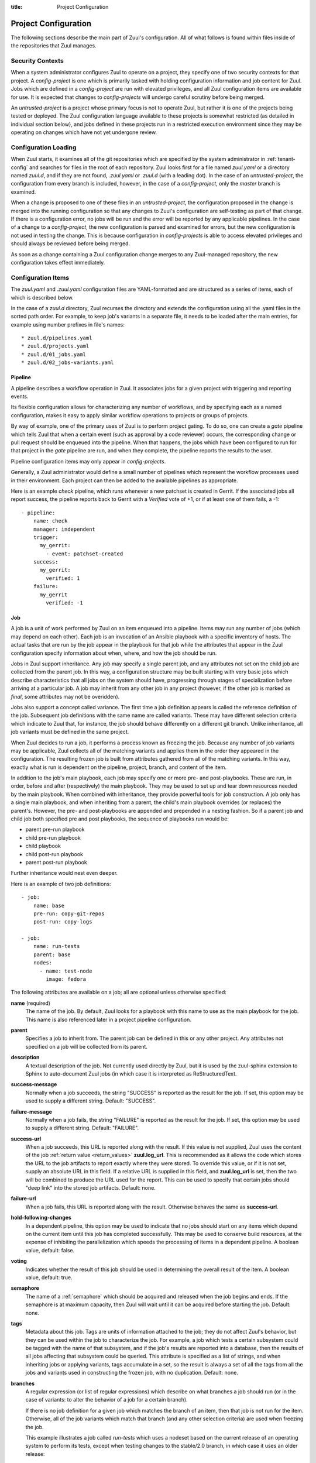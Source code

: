 :title: Project Configuration

.. _project-config:

Project Configuration
=====================

The following sections describe the main part of Zuul's configuration.
All of what follows is found within files inside of the repositories
that Zuul manages.

Security Contexts
-----------------

When a system administrator configures Zuul to operate on a project,
they specify one of two security contexts for that project.  A
*config-project* is one which is primarily tasked with holding
configuration information and job content for Zuul.  Jobs which are
defined in a *config-project* are run with elevated privileges, and
all Zuul configuration items are available for use.  It is expected
that changes to *config-projects* will undergo careful scrutiny before
being merged.

An *untrusted-project* is a project whose primary focus is not to
operate Zuul, but rather it is one of the projects being tested or
deployed.  The Zuul configuration language available to these projects
is somewhat restricted (as detailed in individual section below), and
jobs defined in these projects run in a restricted execution
environment since they may be operating on changes which have not yet
undergone review.

Configuration Loading
---------------------

When Zuul starts, it examines all of the git repositories which are
specified by the system administrator in :ref:`tenant-config` and searches
for files in the root of each repository. Zuul looks first for a file named
`zuul.yaml` or a directory named `zuul.d`, and if they are not found,
`.zuul.yaml` or `.zuul.d` (with a leading dot). In the case of an
*untrusted-project*, the configuration from every branch is included,
however, in the case of a *config-project*, only the `master` branch is
examined.

When a change is proposed to one of these files in an
*untrusted-project*, the configuration proposed in the change is
merged into the running configuration so that any changes to Zuul's
configuration are self-testing as part of that change.  If there is a
configuration error, no jobs will be run and the error will be
reported by any applicable pipelines.  In the case of a change to a
*config-project*, the new configuration is parsed and examined for
errors, but the new configuration is not used in testing the change.
This is because configuration in *config-projects* is able to access
elevated privileges and should always be reviewed before being merged.

As soon as a change containing a Zuul configuration change merges to
any Zuul-managed repository, the new configuration takes effect
immediately.

Configuration Items
-------------------

The `zuul.yaml` and `.zuul.yaml` configuration files are
YAML-formatted and are structured as a series of items, each of which
is described below.

In the case of a `zuul.d` directory, Zuul recurses the directory and extends
the configuration using all the .yaml files in the sorted path order.
For example, to keep job's variants in a separate file, it needs to be loaded
after the main entries, for example using number prefixes in file's names::

* zuul.d/pipelines.yaml
* zuul.d/projects.yaml
* zuul.d/01_jobs.yaml
* zuul.d/02_jobs-variants.yaml

.. _pipeline:

.. index::
   single: Pipeline

Pipeline
~~~~~~~~

A pipeline describes a workflow operation in Zuul.  It associates jobs
for a given project with triggering and reporting events.

Its flexible configuration allows for characterizing any number of
workflows, and by specifying each as a named configuration, makes it
easy to apply similar workflow operations to projects or groups of
projects.

By way of example, one of the primary uses of Zuul is to perform
project gating.  To do so, one can create a *gate* pipeline which
tells Zuul that when a certain event (such as approval by a code
reviewer) occurs, the corresponding change or pull request should be
enqueued into the pipeline.  When that happens, the jobs which have
been configured to run for that project in the *gate* pipeline are
run, and when they complete, the pipeline reports the results to the
user.

Pipeline configuration items may only appear in *config-projects*.

Generally, a Zuul administrator would define a small number of
pipelines which represent the workflow processes used in their
environment.  Each project can then be added to the available
pipelines as appropriate.

Here is an example *check* pipeline, which runs whenever a new
patchset is created in Gerrit.  If the associated jobs all report
success, the pipeline reports back to Gerrit with a *Verified* vote of
+1, or if at least one of them fails, a -1::

  - pipeline:
      name: check
      manager: independent
      trigger:
        my_gerrit:
          - event: patchset-created
      success:
        my_gerrit:
          verified: 1
      failure:
        my_gerrit
          verified: -1

.. TODO: See TODO for more annotated examples of common pipeline configurations.

.. zuul:configobject:: pipeline

   The attributes available on a pipeline are as follows (all are
   optional unless otherwise specified):

   .. zuul:attr:: name
      :required:

      This is used later in the project definition to indicate what jobs
      should be run for events in the pipeline.

   .. zuul:attr:: manager
      :required:

      There are currently two schemes for managing pipelines:

      .. _independent_pipeline_manager:

      .. zuul:value:: independent

         Every event in this pipeline should be treated as independent
         of other events in the pipeline.  This is appropriate when
         the order of events in the pipeline doesn't matter because
         the results of the actions this pipeline performs can not
         affect other events in the pipeline.  For example, when a
         change is first uploaded for review, you may want to run
         tests on that change to provide early feedback to reviewers.
         At the end of the tests, the change is not going to be
         merged, so it is safe to run these tests in parallel without
         regard to any other changes in the pipeline.  They are
         independent.

         Another type of pipeline that is independent is a post-merge
         pipeline. In that case, the changes have already merged, so
         the results can not affect any other events in the pipeline.

      .. _dependent_pipeline_manager:

      .. zuul:value:: dependent

         The dependent pipeline manager is designed for gating.  It
         ensures that every change is tested exactly as it is going to
         be merged into the repository.  An ideal gating system would
         test one change at a time, applied to the tip of the
         repository, and only if that change passed tests would it be
         merged.  Then the next change in line would be tested the
         same way.  In order to achieve parallel testing of changes,
         the dependent pipeline manager performs speculative execution
         on changes.  It orders changes based on their entry into the
         pipeline.  It begins testing all changes in parallel,
         assuming that each change ahead in the pipeline will pass its
         tests.  If they all succeed, all the changes can be tested
         and merged in parallel.  If a change near the front of the
         pipeline fails its tests, each change behind it ignores
         whatever tests have been completed and are tested again
         without the change in front.  This way gate tests may run in
         parallel but still be tested correctly, exactly as they will
         appear in the repository when merged.

         For more detail on the theory and operation of Zuul's
         dependent pipeline manager, see: :doc:`gating`.

   .. zuul:attr:: allow-secrets

      This is a boolean which can be used to prevent jobs which
      require secrets from running in this pipeline.  Some pipelines
      run on proposed changes and therefore execute code which has not
      yet been reviewed.  In such a case, allowing a job to use a
      secret could result in that secret being exposed.  The default
      is False, meaning that in order to run jobs with secrets, this
      must be explicitly enabled on each Pipeline where that is safe.

      For more information, see :ref:`secret`.

   .. zuul:attr:: description

      This field may be used to provide a textual description of the
      pipeline.  It may appear in the status page or in documentation.

   .. zuul:attr:: success-message

      The introductory text in reports when all the voting jobs are
      successful.  Defaults to "Build successful."

   .. zuul:attr:: failure-message

      The introductory text in reports when at least one voting job
      fails.  Defaults to "Build failed."

   .. zuul:attr:: merge-failure-message

      The introductory text in the message reported when a change
      fails to merge with the current state of the repository.
      Defaults to "Merge failed."

   .. zuul:attr:: footer-message

      Supplies additional information after test results.  Useful for
      adding information about the CI system such as debugging and
      contact details.

   .. zuul:attr:: trigger

      At least one trigger source must be supplied for each pipeline.
      Triggers are not exclusive -- matching events may be placed in
      multiple pipelines, and they will behave independently in each
      of the pipelines they match.

      Triggers are loaded from their connection name. The driver type
      of the connection will dictate which options are available.  See
      :ref:`drivers`.

   .. zuul:attr:: require

      If this section is present, it established pre-requisites for
      any kind of item entering the Pipeline.  Regardless of how the
      item is to be enqueued (via any trigger or automatic dependency
      resolution), the conditions specified here must be met or the
      item will not be enqueued.

      .. _pipeline-require-approval:

      .. zuul:attr:: approval

         This requires that a certain kind of approval be present for
         the current patchset of the change (the approval could be
         added by the event in question).  It takes several
         sub-parameters, all of which are optional and are combined
         together so that there must be an approval matching all
         specified requirements.

          .. zuul:attr:: username

             If present, an approval from this username is required.  It is
             treated as a regular expression.

          .. zuul:attr:: email

             If present, an approval with this email address is required.  It
             is treated as a regular expression.

          .. zuul:attr:: email-filter (deprecated)

             A deprecated alternate spelling of *email*.  Only one of
             *email* or *email_filter* should be used.

          .. zuul:attr:: older-than

             If present, the approval must be older than this amount
             of time to match.  Provide a time interval as a number
             with a suffix of "w" (weeks), "d" (days), "h" (hours),
             "m" (minutes), "s" (seconds).  Example ``48h`` or ``2d``.

          .. zuul:attr:: newer-than

             If present, the approval must be newer than this amount
             of time to match.  Same format as "older-than".

          Any other field is interpreted as a review category and
          value pair.  For example ``verified: 1`` would require that
          the approval be for a +1 vote in the "Verified" column.  The
          value may either be a single value or a list: ``verified:
          [1, 2]`` would match either a +1 or +2 vote.

      .. zuul:attr:: open

         A boolean value (``true`` or ``false``) that indicates whether
         the change must be open or closed in order to be enqueued.

      .. zuul:attr:: current-patchset

         A boolean value (``true`` or ``false``) that indicates whether
         the change must be the current patchset in order to be
         enqueued.

      .. zuul:attr:: status

         A string value that corresponds with the status of the change
         reported by the trigger.

   .. zuul:attr:: reject

      If this section is present, it establishes pre-requisites that
      can block an item from being enqueued. It can be considered a
      negative version of **require**.

      .. zuul:attr:: approval

         This takes a list of approvals. If an approval matches the
         provided criteria the change can not be entered into the
         pipeline. It follows the same syntax as the :ref:`"require
         approval" pipeline above <pipeline-require-approval>`.

         Example to reject a change with any negative vote::

           reject:
             approval:
               - code-review: [-1, -2]

   .. zuul:attr:: dequeue-on-new-patchset

      Normally, if a new patchset is uploaded to a change that is in a
      pipeline, the existing entry in the pipeline will be removed
      (with jobs canceled and any dependent changes that can no longer
      merge as well.  To suppress this behavior (and allow jobs to
      continue running), set this to ``false``.  Default: ``true``.

   .. zuul:attr:: ignore-dependencies

      In any kind of pipeline (dependent or independent), Zuul will
      attempt to enqueue all dependencies ahead of the current change
      so that they are tested together (independent pipelines report
      the results of each change regardless of the results of changes
      ahead).  To ignore dependencies completely in an independent
      pipeline, set this to ``true``.  This option is ignored by
      dependent pipelines.  The default is: ``false``.

   .. zuul:attr:: precedence

      Indicates how the build scheduler should prioritize jobs for
      different pipelines.  Each pipeline may have one precedence,
      jobs for pipelines with a higher precedence will be run before
      ones with lower.  The value should be one of ``high``,
      ``normal``, or ``low``.  Default: ``normal``.

   The following options configure *reporters*.  Reporters are
   complementary to triggers; where a trigger is an event on a
   connection which causes Zuul to enqueue an item, a reporter is the
   action performed on a connection when an item is dequeued after its
   jobs complete.  The actual syntax for a reporter is defined by the
   driver which implements it.  See :ref:`drivers` for more
   information.

   .. zuul:attr:: success

      Describes where Zuul should report to if all the jobs complete
      successfully.  This section is optional; if it is omitted, Zuul
      will run jobs and do nothing on success -- it will not report at
      all.  If the section is present, the listed reporters will be
      asked to report on the jobs.  The reporters are listed by their
      connection name. The options available depend on the driver for
      the supplied connection.

   .. zuul:attr:: failure

      These reporters describe what Zuul should do if at least one job
      fails.

   .. zuul:attr:: merge-failure

      These reporters describe what Zuul should do if it is unable to
      merge in the patchset. If no merge-failure reporters are listed
      then the ``failure`` reporters will be used to notify of
      unsuccessful merges.

   .. zuul:attr:: start

      These reporters describe what Zuul should do when a change is
      added to the pipeline.  This can be used, for example, to reset
      a previously reported result.

   .. zuul:attr:: disabled

      These reporters describe what Zuul should do when a pipeline is
      disabled.  See ``disable-after-consecutive-failures``.

   The following options can be used to alter Zuul's behavior to
   mitigate situations in which jobs are failing frequently (perhaps
   due to a problem with an external dependency, or unusually high
   non-deterministic test failures).

   .. zuul:attr:: disable-after-consecutive-failures

      If set, a pipeline can enter a ''disabled'' state if too many
      changes in a row fail. When this value is exceeded the pipeline
      will stop reporting to any of the ``success``, ``failure`` or
      ``merge-failure`` reporters and instead only report to the
      ``disabled`` reporters.  (No ``start`` reports are made when a
      pipeline is disabled).

   .. zuul:attr:: window

      Dependent pipeline managers only. Zuul can rate limit dependent
      pipelines in a manner similar to TCP flow control.  Jobs are
      only started for items in the queue if they are within the
      actionable window for the pipeline. The initial length of this
      window is configurable with this value. The value given should
      be a positive integer value. A value of ``0`` disables rate
      limiting on the DependentPipelineManager.  Default: ``20``.

   .. zuul:attr:: window-floor

      Dependent pipeline managers only. This is the minimum value for
      the window described above. Should be a positive non zero
      integer value.  Default: ``3``.

   .. zuul:attr:: window-increase-type

      Dependent pipeline managers only. This value describes how the
      window should grow when changes are successfully merged by
      zuul. A value of ``linear`` indicates that
      ``window-increase-factor`` should be added to the previous
      window value. A value of ``exponential`` indicates that
      ``window-increase-factor`` should be multiplied against the
      previous window value and the result will become the window
      size.  Default: ``linear``.

   .. zuul:attr:: window-increase-factor

      Dependent pipeline managers only. The value to be added or
      multiplied against the previous window value to determine the
      new window after successful change merges.  Default: ``1``.

   .. zuul:attr:: window-decrease-type

      Dependent pipeline managers only. This value describes how the
      window should shrink when changes are not able to be merged by
      Zuul. A value of ``linear`` indicates that
      ``window-decrease-factor`` should be subtracted from the
      previous window value. A value of ``exponential`` indicates that
      ``window-decrease-factor`` should be divided against the
      previous window value and the result will become the window
      size.  Default: ``exponential``.

   .. zuul:attr:: window-decrease-factor

      Dependent pipline managers only. The value to be subtracted or
      divided against the previous window value to determine the new
      window after unsuccessful change merges.  Default: ``2``.


.. _job:

Job
~~~

A job is a unit of work performed by Zuul on an item enqueued into a
pipeline.  Items may run any number of jobs (which may depend on each
other).  Each job is an invocation of an Ansible playbook with a
specific inventory of hosts.  The actual tasks that are run by the job
appear in the playbook for that job while the attributes that appear in the
Zuul configuration specify information about when, where, and how the
job should be run.

Jobs in Zuul support inheritance.  Any job may specify a single parent
job, and any attributes not set on the child job are collected from
the parent job.  In this way, a configuration structure may be built
starting with very basic jobs which describe characteristics that all
jobs on the system should have, progressing through stages of
specialization before arriving at a particular job.  A job may inherit
from any other job in any project (however, if the other job is marked
as `final`, some attributes may not be overidden).

Jobs also support a concept called variance.  The first time a job
definition appears is called the reference definition of the job.
Subsequent job definitions with the same name are called variants.
These may have different selection criteria which indicate to Zuul
that, for instance, the job should behave differently on a different
git branch.  Unlike inheritance, all job variants must be defined in
the same project.

When Zuul decides to run a job, it performs a process known as
freezing the job.  Because any number of job variants may be
applicable, Zuul collects all of the matching variants and applies
them in the order they appeared in the configuration.  The resulting
frozen job is built from attributes gathered from all of the
matching variants.  In this way, exactly what is run is dependent on
the pipeline, project, branch, and content of the item.

In addition to the job's main playbook, each job may specify one or
more pre- and post-playbooks.  These are run, in order, before and
after (respectively) the main playbook.  They may be used to set up
and tear down resources needed by the main playbook.  When combined
with inheritance, they provide powerful tools for job construction.  A
job only has a single main playbook, and when inheriting from a
parent, the child's main playbook overrides (or replaces) the
parent's.  However, the pre- and post-playbooks are appended and
prepended in a nesting fashion.  So if a parent job and child job both
specified pre and post playbooks, the sequence of playbooks run would
be:

* parent pre-run playbook
* child pre-run playbook
* child playbook
* child post-run playbook
* parent post-run playbook

Further inheritance would nest even deeper.

Here is an example of two job definitions::

  - job:
      name: base
      pre-run: copy-git-repos
      post-run: copy-logs

  - job:
      name: run-tests
      parent: base
      nodes:
        - name: test-node
          image: fedora

The following attributes are available on a job; all are optional
unless otherwise specified:

**name** (required)
  The name of the job.  By default, Zuul looks for a playbook with
  this name to use as the main playbook for the job.  This name is
  also referenced later in a project pipeline configuration.

**parent**
  Specifies a job to inherit from.  The parent job can be defined in
  this or any other project.  Any attributes not specified on a job
  will be collected from its parent.

**description**
  A textual description of the job.  Not currently used directly by
  Zuul, but it is used by the zuul-sphinx extension to Sphinx to
  auto-document Zuul jobs (in which case it is interpreted as
  ReStructuredText.

**success-message**
  Normally when a job succeeds, the string "SUCCESS" is reported as
  the result for the job.  If set, this option may be used to supply a
  different string.  Default: "SUCCESS".

**failure-message**
  Normally when a job fails, the string "FAILURE" is reported as
  the result for the job.  If set, this option may be used to supply a
  different string.  Default: "FAILURE".

**success-url**
  When a job succeeds, this URL is reported along with the result.  If
  this value is not supplied, Zuul uses the content of the job
  :ref:`return value <return_values>` **zuul.log_url**.  This is
  recommended as it allows the code which stores the URL to the job
  artifacts to report exactly where they were stored.  To override
  this value, or if it is not set, supply an absolute URL in this
  field.  If a relative URL is supplied in this field, and
  **zuul.log_url** is set, then the two will be combined to produce
  the URL used for the report.  This can be used to specify that
  certain jobs should "deep link" into the stored job artifacts.
  Default: none.

**failure-url**
  When a job fails, this URL is reported along with the result.
  Otherwise behaves the same as **success-url**.

**hold-following-changes**
  In a dependent pipeline, this option may be used to indicate that no
  jobs should start on any items which depend on the current item
  until this job has completed successfully.  This may be used to
  conserve build resources, at the expense of inhibiting the
  parallelization which speeds the processing of items in a dependent
  pipeline.  A boolean value, default: false.

**voting**
  Indicates whether the result of this job should be used in
  determining the overall result of the item.  A boolean value,
  default: true.

**semaphore**
  The name of a :ref:`semaphore` which should be acquired and released
  when the job begins and ends.  If the semaphore is at maximum
  capacity, then Zuul will wait until it can be acquired before
  starting the job.  Default: none.

**tags**
  Metadata about this job.  Tags are units of information attached to
  the job; they do not affect Zuul's behavior, but they can be used
  within the job to characterize the job.  For example, a job which
  tests a certain subsystem could be tagged with the name of that
  subsystem, and if the job's results are reported into a database,
  then the results of all jobs affecting that subsystem could be
  queried.  This attribute is specified as a list of strings, and when
  inheriting jobs or applying variants, tags accumulate in a set, so
  the result is always a set of all the tags from all the jobs and
  variants used in constructing the frozen job, with no duplication.
  Default: none.

**branches**
  A regular expression (or list of regular expressions) which describe
  on what branches a job should run (or in the case of variants: to
  alter the behavior of a job for a certain branch).

  If there is no job definition for a given job which matches the
  branch of an item, then that job is not run for the item.
  Otherwise, all of the job variants which match that branch (and any
  other selection criteria) are used when freezing the job.

  This example illustrates a job called *run-tests* which uses a
  nodeset based on the current release of an operating system to
  perform its tests, except when testing changes to the stable/2.0
  branch, in which case it uses an older release::

    - job:
        name: run-tests
        nodes: current-release

    - job:
        name: run-tests
        branch: stable/2.0
        nodes: old-release

  In some cases, Zuul uses an implied value for the branch specifier
  if none is supplied:

  * For a job definition in a *config-project*, no implied branch
    specifier is used.  If no branch specifier appears, the job
    applies to all branches.

  * In the case of an *untrusted-project*, no implied branch specifier
    is applied to the reference definition of a job.  That is to say,
    that if the first appearance of the job definition appears without
    a branch specifier, then it will apply to all branches.  Note that
    when collecting its configuration, Zuul reads the `master` branch
    of a given project first, then other branches in alphabetical
    order.

  * Any further job variants other than the reference definition in an
    *untrusted-project* will, if they do not have a branch specifier,
    will have an implied branch specifier for the current branch
    applied.

  This allows for the very simple and expected workflow where if a
  project defines a job on the master branch with no branch specifier,
  and then creates a new branch based on master, any changes to that
  job definition within the new branch only affect that branch.

**files**
  This attribute indicates that the job should only run on changes
  where the specified files are modified.  This is a regular
  expression or list of regular expressions.  Default: none.

**irrelevant-files**
  This is a negative complement of `files`.  It indicates that the job
  should run unless *all* of the files changed match this list.  In
  other words, if the regular expression `docs/.*` is supplied, then
  this job will not run if the only files changed are in the docs
  directory.  A regular expression or list of regular expressions.
  Default: none.

**auth**
  Authentication information to be made available to the job.  This is
  a dictionary with two potential keys:

  **inherit**
  A boolean indicating that the authentication information referenced
  by this job should be able to be inherited by child jobs.  Normally
  when a job inherits from another job, the auth section is not
  included.  This permits jobs to inherit the same basic structure and
  playbook, but ensures that secret information is unable to be
  exposed by a child job which may alter the job's behavior.  If it is
  safe for the contents of the authentication section to be used by
  child jobs, set this to ``true``.  Default: ``false``.

  **secrets**
  A list of secrets which may be used by the job.  A :ref:`secret` is
  a named collection of private information defined separately in the
  configuration.  The secrets that appear here must be defined in the
  same project as this job definition.

  In the future, other types of authentication information may be
  added.

**nodes**
  A list of nodes which should be supplied to the job.  This parameter
  may be supplied either as a string, in which case it references a
  :ref:`nodeset` definition which appears elsewhere in the
  configuration, or a list, in which case it is interpreted in the
  same way as a Nodeset definition (in essence, it is an anonymous
  Node definition unique to this job).  See the :ref:`nodeset`
  reference for the syntax to use in that case.

  If a job has an empty or no node definition, it will still run and
  may be able to perform actions on the Zuul executor.

**override-branch**
  When Zuul runs jobs for a proposed change, it normally checks out
  the branch associated with that change on every project present in
  the job.  If jobs are running on a ref (such as a branch tip or
  tag), then that ref is normally checked out.  This attribute is used
  to override that behavior and indicate that this job should,
  regardless of the branch for the queue item, use the indicated
  branch instead.  This can be used, for example, to run a previous
  version of the software (from a stable maintenance branch) under
  test even if the change being tested applies to a different branch
  (this is only likely to be useful if there is some cross-branch
  interaction with some component of the system being tested).  See
  also the project-specific **override-branch** attribute under
  **required-projects** to apply this behavior to a subset of a job's
  projects.

**timeout**
  The time in minutes that the job should be allowed to run before it
  is automatically aborted and failure is reported.  If no timeout is
  supplied, the job may run indefinitely.  Supplying a timeout is
  highly recommended.

**attempts**
  When Zuul encounters an error running a job's pre-run playbook, Zuul
  will stop and restart the job.  Errors during the main or
  post-run -playbook phase of a job are not affected by this parameter
  (they are reported immediately).  This parameter controls the number
  of attempts to make before an error is reported.  Default: 3.

**pre-run**
  The name of a playbook or list of playbooks without file extension
  to run before the main body of a job.  The full path to the playbook
  in the repo where the job is defined is expected.

  When a job inherits from a parent, the child's pre-run playbooks are
  run after the parent's.  See :ref:`job` for more information.

**post-run**
  The name of a playbook or list of playbooks without file extension
  to run after the main body of a job.  The full path to the playbook
  in the repo where the job is defined is expected.

  When a job inherits from a parent, the child's post-run playbooks
  are run before the parent's.  See :ref:`job` for more information.

**run**
  The name of the main playbook for this job.  This parameter is
  not normally necessary, as it defaults to a playbook with the
  same name as the job inside of the `playbooks/` directory (e.g.,
  the `foo` job would default to `playbooks/foo`.  However, if a
  playbook with a different name is needed, it can be specified
  here.  The file extension is not required, but the full path
  within the repo is.  When a child inherits from a parent, a
  playbook with the name of the child job is implicitly searched
  first, before falling back on the playbook used by the parent
  job (unless the child job specifies a ``run`` attribute, in which
  case that value is used).  Example::

     run: playbooks/<name of the job>

**roles**
  A list of Ansible roles to prepare for the job.  Because a job runs
  an Ansible playbook, any roles which are used by the job must be
  prepared and installed by Zuul before the job begins.  This value is
  a list of dictionaries, each of which indicates one of two types of
  roles: a Galaxy role, which is simply a role that is installed from
  Ansible Galaxy, or a Zuul role, which is a role provided by a
  project managed by Zuul.  Zuul roles are able to benefit from
  speculative merging and cross-project dependencies when used by
  playbooks in untrusted projects.  Roles are added to the Ansible
  role path in the order they appear on the job -- roles earlier in
  the list will take precedence over those which follow.

  In the case of job inheritance or variance, the roles used for each
  of the playbooks run by the job will be only those which were
  defined along with that playbook.  If a child job inherits from a
  parent which defines a pre and post playbook, then the pre and post
  playbooks it inherits from the parent job will run only with the
  roles that were defined on the parent.  If the child adds its own
  pre and post playbooks, then any roles added by the child will be
  available to the child's playbooks.  This is so that a job which
  inherits from a parent does not inadvertantly alter the behavior of
  the parent's playbooks by the addition of conflicting roles.  Roles
  added by a child will appear before those it inherits from its
  parent.

  A project which supplies a role may be structured in one of two
  configurations: a bare role (in which the role exists at the root of
  the project), or a contained role (in which the role exists within
  the `roles/` directory of the project, perhaps along with other
  roles).  In the case of a contained role, the `roles/` directory of
  the project is added to the role search path.  In the case of a bare
  role, the project itself is added to the role search path.  In case
  the name of the project is not the name under which the role should
  be installed (and therefore referenced from Ansible), the `name`
  attribute may be used to specify an alternate.

  A job automatically has the project in which it is defined added to
  the roles path if that project appears to contain a role or `roles/`
  directory.  By default, the project is added to the path under its
  own name, however, that may be changed by explicitly listing the
  project in the roles list in the usual way.

  .. note:: galaxy roles are not yet implemented

  **galaxy**
    The name of the role in Ansible Galaxy.  If this attribute is
    supplied, Zuul will search Ansible Galaxy for a role by this name
    and install it.  Mutually exclusive with ``zuul``; either
    ``galaxy`` or ``zuul`` must be supplied.

  **zuul**
    The name of a Zuul project which supplies the role.  Mutually
    exclusive with ``galaxy``; either ``galaxy`` or ``zuul`` must be
    supplied.

  **name**
    The installation name of the role.  In the case of a bare role,
    the role will be made available under this name.  Ignored in the
    case of a contained role.

**required-projects**
  A list of other projects which are used by this job.  Any Zuul
  projects specified here will also be checked out by Zuul into the
  working directory for the job.  Speculative merging and cross-repo
  dependencies will be honored.

  The format for this attribute is either a list of strings or
  dictionaries.  Strings are interpreted as project names,
  dictionaries may have the following attributes:

  **name**
    The name of the required project.

  **override-branch**
    When Zuul runs jobs for a proposed change, it normally checks out
    the branch associated with that change on every project present in
    the job.  If jobs are running on a ref (such as a branch tip or
    tag), then that ref is normally checked out.  This attribute is
    used to override that behavior and indicate that this job should,
    regardless of the branch for the queue item, use the indicated
    branch instead, for only this project.  See also the
    **override-branch** attribute of jobs to apply the same behavior
    to all projects in a job.

**vars**

A dictionary of variables to supply to Ansible.  When inheriting from
a job (or creating a variant of a job) vars are merged with previous
definitions.  This means a variable definition with the same name will
override a previously defined variable, but new variable names will be
added to the set of defined variables.

**dependencies**
  A list of other jobs upon which this job depends.  Zuul will not
  start executing this job until all of its dependencies have
  completed successfully, and if one or more of them fail, this job
  will not be run.

**allowed-projects**
  A list of Zuul projects which may use this job.  By default, a job
  may be used by any other project known to Zuul, however, some jobs
  use resources or perform actions which are not appropriate for other
  projects.  In these cases, a list of projects which are allowed to
  use this job may be supplied.  If this list is not empty, then it
  must be an exhaustive list of all projects permitted to use the job.
  The current project (where the job is defined) is not automatically
  included, so if it should be able to run this job, then it must be
  explicitly listed.  Default: the empty list (all projects may use
  the job).


.. _project:

Project
~~~~~~~

A project corresponds to a source code repository with which Zuul is
configured to interact.  The main responsibility of the `Project`
configuration item is to specify which jobs should run in which
pipelines for a given project.  Within each `Project` definition, a
section for each `Pipeline` may appear.  This project-pipeline
definition is what determines how a project participates in a
pipeline.

Consider the following `Project` definition::

  - project:
      name: yoyodyne
      check:
        jobs:
          - check-syntax
          - unit-tests
      gate:
        queue: integrated
        jobs:
          - unit-tests
          - integration-tests

The project has two project-pipeline stanzas, one for the `check`
pipeline, and one for `gate`.  Each specifies which jobs shuld run
when a change for that project enteres the respective pipeline -- when
a change enters `check`, the `check-syntax` and `unit-test` jobs are
run.

Pipelines which use the dependent pipeline manager (e.g., the `gate`
example shown earlier) maintain separate queues for groups of
projects.  When Zuul serializes a set of changes which represent
future potential project states, it must know about all of the
projects within Zuul which may have an effect on the outcome of the
jobs it runs.  If project *A* uses project *B* as a library, then Zuul
must be told about that relationship so that it knows to serialize
changes to A and B together, so that it does not merge a change to B
while it is testing a change to A.

Zuul could simply assume that all projects are related, or even infer
relationships by which projects a job indicates it uses, however, in a
large system that would become unwieldy very quickly, and
unnecessarily delay changes to unrelated projects.  To allow for
flexibility in the construction of groups of related projects, the
change queues used by dependent pipeline managers are specified
manually.  To group two or more related projects into a shared queue
for a dependent pipeline, set the ``queue`` parameter to the same
value for those projects.

The `gate` project-pipeline definition above specifies that this
project participates in the `integrated` shared queue for that
pipeline.

In addition to a project-pipeline definition for one or more
`Pipelines`, the following attributes may appear in a Project:

**name** (required)
  The name of the project.  If Zuul is configured with two or more
  unique projects with the same name, the canonical hostname for the
  project should be included (e.g., `git.example.com/foo`).

**templates**
  A list of :ref:`project-template` references; the project-pipeline
  definitions of each Project Template will be applied to this
  project.  If more than one template includes jobs for a given
  pipeline, they will be combined, as will any jobs specified in
  project-pipeline definitions on the project itself.

.. _project-template:

Project Template
~~~~~~~~~~~~~~~~

A Project Template defines one or more project-pipeline definitions
which can be re-used by multiple projects.

A Project Template uses the same syntax as a :ref:`project`
definition, however, in the case of a template, the ``name`` attribute
does not refer to the name of a project, but rather names the template
so that it can be referenced in a `Project` definition.

.. _secret:

Secret
~~~~~~

A Secret is a collection of private data for use by one or more jobs.
In order to maintain the security of the data, the values are usually
encrypted, however, data which are not sensitive may be provided
unencrypted as well for convenience.

A Secret may only be used by jobs defined within the same project.  To
use a secret, a :ref:`job` must specify the secret within its `auth`
section.  To protect against jobs in other repositories declaring a
job with a secret as a parent and then exposing that secret, jobs
which inherit from a job with secrets will not inherit the secrets
themselves.  To alter that behavior, see the `inherit` job attribute.
Further, jobs which do not permit children to inherit secrets (the
default) are also automatically marked `final`, meaning that their
execution related attributes may not be changed in a project-pipeline
stanza.  This is to protect against a job with secrets defined in one
project being used by another project in a way which might expose the
secrets.  If a job with secrets is unsafe to be used by other
projects, the `allowed-projects` job attribute can be used to restrict
the projects which can invoke that job.  Finally, pipelines which are
used to execute proposed but unreviewed changes can set the
`allow-secrets` attribute to indicate that they should not supply
secrets at all in order to protect against someone proposing a change
which exposes a secret.

The following attributes are required:

**name** (required)
  The name of the secret, used in a :ref:`Job` definition to request
  the secret.

**data** (required)
  A dictionary which will be added to the Ansible variables available
  to the job.  The values can either be plain text strings, or
  encrypted values.  See :ref:`encryption` for more information.

.. _nodeset:

Nodeset
~~~~~~~

A Nodeset is a named collection of nodes for use by a job.  Jobs may
specify what nodes they require individually, however, by defining
groups of node types once and referring to them by name, job
configuration may be simplified.

A Nodeset requires two attributes:

**name** (required)
  The name of the Nodeset, to be referenced by a :ref:`job`.

**nodes** (required)
  A list of node definitions, each of which has the following format:

  **name** (required)
    The name of the node.  This will appear in the Ansible inventory
    for the job.

  **label** (required)
    The Nodepool label for the node.  Zuul will request a node with
    this label.

.. _semaphore:

Semaphore
~~~~~~~~~

Semaphores can be used to restrict the number of certain jobs which
are running at the same time.  This may be useful for jobs which
access shared or limited resources.  A semaphore has a value which
represents the maximum number of jobs which use that semaphore at the
same time.

Semaphores are never subject to dynamic reconfiguration.  If the value
of a semaphore is changed, it will take effect only when the change
where it is updated is merged.  An example follows::

  - semaphore:
      name: semaphore-foo
      max: 5
  - semaphore:
      name: semaphore-bar
      max: 3

The following attributes are available:

**name** (required)
  The name of the semaphore, referenced by jobs.

**max**
  The maximum number of running jobs which can use this semaphore.
  Defaults to 1.
